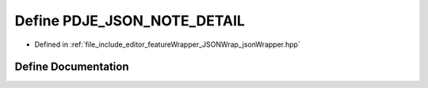 .. _exhale_define_json_wrapper_8hpp_1acbc72a7a20687e528295bf90d9043b08:

Define PDJE_JSON_NOTE_DETAIL
============================

- Defined in :ref:`file_include_editor_featureWrapper_JSONWrap_jsonWrapper.hpp`


Define Documentation
--------------------


.. doxygendefine:: PDJE_JSON_NOTE_DETAIL
   :project: Project_DJ_Engine